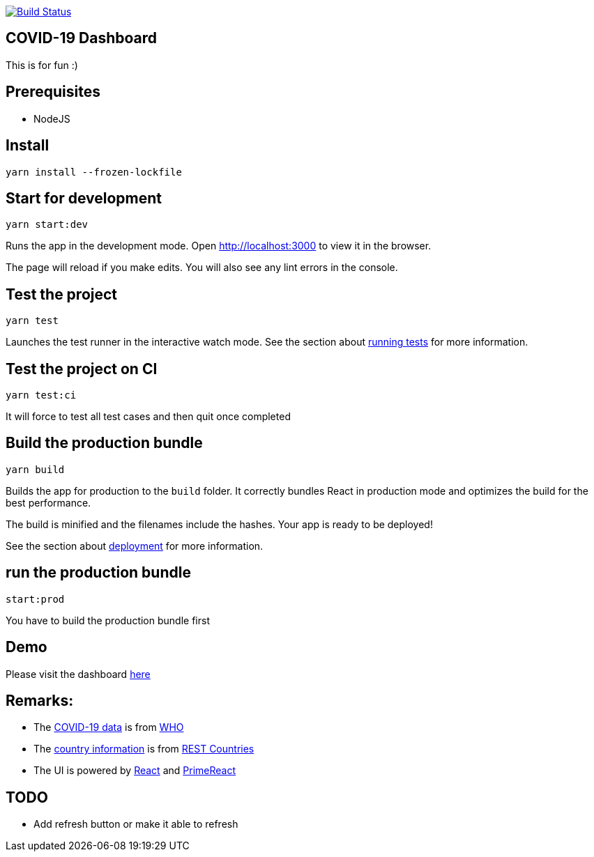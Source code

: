 image:https://travis-ci.com/hei1233212000/covid19-dashboard.svg?branch=master["Build Status", link="https://travis-ci.com/hei1233212000/covid19-dashboard"]

== COVID-19 Dashboard

This is for fun :)

== Prerequisites
* NodeJS

== Install
`+yarn install --frozen-lockfile+`

== Start for development
`+yarn start:dev+`

Runs the app in the development mode. Open http://localhost:3000 to view
it in the browser.

The page will reload if you make edits. You will also see any lint
errors in the console.

== Test the project
`+yarn test+`

Launches the test runner in the interactive watch mode. See the section
about
https://facebook.github.io/create-react-app/docs/running-tests[running
tests] for more information.

== Test the project on CI
`+yarn test:ci+`

It will force to test all test cases and then quit once completed

== Build the production bundle
`+yarn build+`

Builds the app for production to the `+build+` folder. It correctly
bundles React in production mode and optimizes the build for the best
performance.

The build is minified and the filenames include the hashes. Your app is
ready to be deployed!

See the section about
https://facebook.github.io/create-react-app/docs/deployment[deployment]
for more information.

== run the production bundle
`+start:prod+`

You have to build the production bundle first

== Demo
Please visit the dashboard http://covid19-dashboard-20200429.s3-website.ap-east-1.amazonaws.com/[here]

== Remarks:
* The https://dashboards-dev.sprinklr.com/data/9043/global-covid19-who-gis.json[COVID-19 data] is from https://www.who.int/[WHO]
* The https://restcountries.eu/rest/v2/all[country information] is from https://restcountries.eu/[REST Countries]
* The UI is powered by https://reactjs.org/[React] and https://www.primefaces.org/primereact/[PrimeReact]

== TODO
* Add refresh button or make it able to refresh
